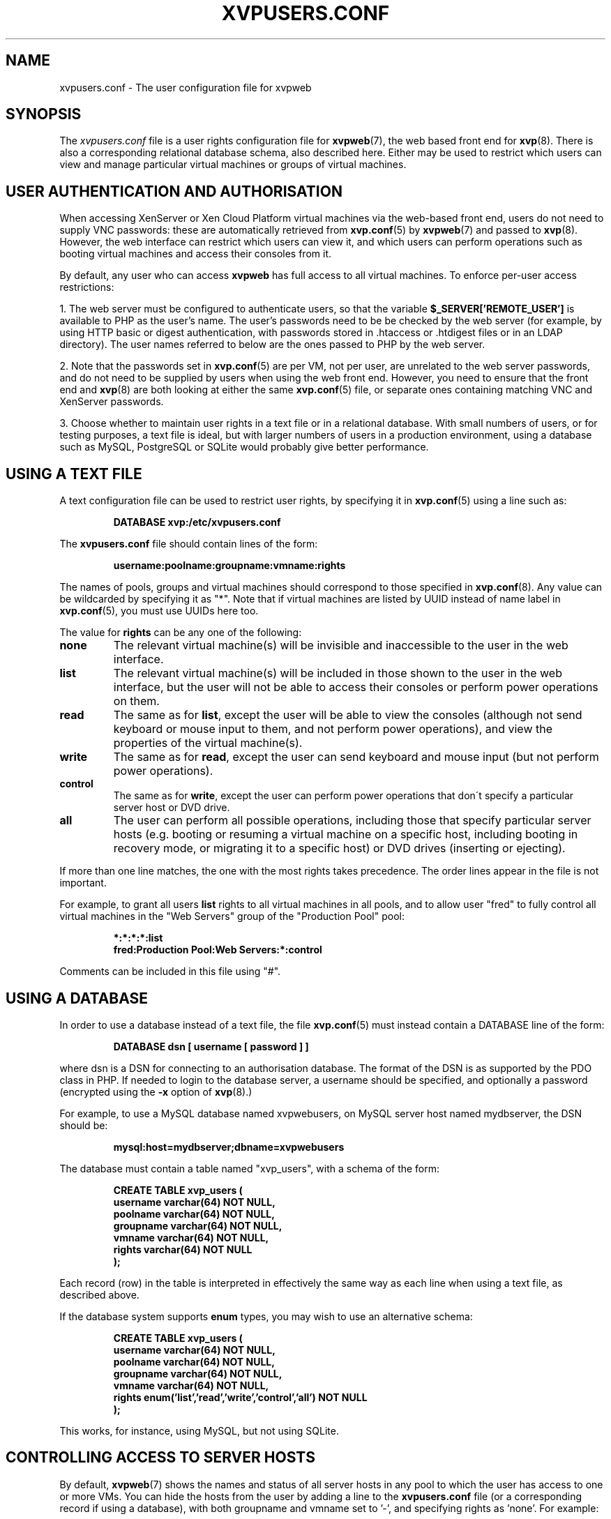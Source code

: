 .TH  "XVPUSERS.CONF" "5" "08 January 2011" "Colin Dean" "Colin Dean"
.SH NAME
xvpusers.conf \- The user configuration file for xvpweb

.SH SYNOPSIS
The \fIxvpusers.conf\fR file is a user rights configuration file for
\fBxvpweb\fR(7), the web based front end for \fBxvp\fR(8).  There is
also a corresponding relational database schema, also described here.
Either may be used to restrict which users can view and manage
particular virtual machines or groups of virtual machines.

.SH USER AUTHENTICATION AND AUTHORISATION
When accessing XenServer or Xen Cloud Platform virtual machines via the
web-based front end, users do not need to supply VNC passwords: these
are automatically retrieved from \fBxvp.conf\fR(5) by \fBxvpweb\fR(7)
and passed to \fBxvp\fR(8).  However, the web interface can restrict
which users can view it, and which users can perform operations such as
booting virtual machines and access their consoles from it.

By default, any user who can access \fBxvpweb\fR has full access to all
virtual machines.  To enforce per-user access restrictions:

1. The web server must be configured to authenticate users, so that the
variable \fB$_SERVER['REMOTE_USER']\fR is available to PHP as the user's
name.  The user's passwords need to be be checked by the web server (for
example, by using HTTP basic or digest authentication, with passwords
stored in .htaccess or .htdigest files or in an LDAP directory).  The
user names referred to below are the ones passed to PHP by the web
server.

2. Note that the passwords set in \fBxvp.conf\fR(5) are per VM, not per
user, are unrelated to the web server passwords, and do not need to be
supplied by users when using the web front end.  However, you need to
ensure that the front end and \fBxvp\fR(8) are both looking at either
the same \fBxvp.conf\fR(5) file, or separate ones containing matching VNC
and XenServer passwords.

3. Choose whether to maintain user rights in a text file or in a
relational database.  With small numbers of users, or for testing
purposes, a text file is ideal, but with larger numbers of users in a
production environment, using a database such as MySQL, PostgreSQL or
SQLite would probably give better performance.

.SH USING A TEXT FILE
A text configuration file can be used to restrict user rights, by
specifying it in \fBxvp.conf\fR(5) using a line such as:
.PP
.RS
\fBDATABASE xvp:/etc/xvpusers.conf\fR
.RE
.PP

The \fBxvpusers.conf\fR file should contain lines of the form:
.PP
.RS
\fBusername:poolname:groupname:vmname:rights\fR
.RE
.PP
The names of pools, groups and virtual machines should correspond to
those specified in \fBxvp.conf\fR(8).  Any value can be wildcarded by
specifying it as "*".  Note that if virtual machines are listed by UUID
instead of name label in \fBxvp.conf\fR(5), you must use UUIDs here too.

The value for \fBrights\fR can be any one of the following:
.TP
.B none
The relevant virtual machine(s) will be invisible and inaccessible to
the user in the web interface.
.TP
.B list
The relevant virtual machine(s) will be included in those shown to the
user in the web interface, but the user will not be able to access their
consoles or perform power operations on them.
.TP
.B read
The same as for \fBlist\fR, except the user will be able to view the
consoles (although not send keyboard or mouse input to them, and not
perform power operations), and view the properties of the virtual
machine(s).
.TP
.B write
The same as for \fBread\fR, except the user can send keyboard and mouse
input (but not perform power operations).
.TP
.B control
The same as for \fBwrite\fR, except the user can perform power
operations that don\'t specify a particular server host or DVD drive.
.TP
.B all
The user can perform all possible operations, including those that
specify particular server hosts (e.g. booting or resuming a virtual
machine on a specific host, including booting in recovery mode, or
migrating it to a specific host) or DVD drives (inserting or
ejecting).
.PP
If more than one line matches, the one with the most rights takes
precedence.  The order lines appear in the file is not important.

For example, to grant all users \fBlist\fR rights to all virtual
machines in all pools, and to allow user "fred" to fully control all
virtual machines in the "Web Servers" group of the "Production Pool"
pool:
.PP
.RS
\fB*:*:*:*:list\fR
.RE
.RS
\fBfred:Production Pool:Web Servers:*:control\fR
.RE
.PP
Comments can be included in this file using "#".

.SH USING A DATABASE
In order to use a database instead of a text file, the file
\fBxvp.conf\fR(5) must instead contain a DATABASE line of the form:
.PP
.RS
\fBDATABASE dsn [ username [ password ] ]\fR
.RE
.PP
where dsn is a DSN for connecting to an authorisation database.  The
format of the DSN is as supported by the PDO class in PHP.  If needed to
login to the database server, a username should be specified, and
optionally a password (encrypted using the \fB-x\fR option of
\fBxvp\fR(8).)

For example, to use a MySQL database named xvpwebusers, on MySQL server
host named mydbserver, the DSN should be:
.PP
.RS
\fBmysql:host=mydbserver;dbname=xvpwebusers\fR
.RE
.PP
The database must contain a table named "xvp_users", with a schema of
the form:
.IP
.nf
\fBCREATE TABLE xvp_users (
    username  varchar(64) NOT NULL,
    poolname  varchar(64) NOT NULL,
    groupname varchar(64) NOT NULL,
    vmname    varchar(64) NOT NULL,
    rights    varchar(64) NOT NULL
);\fR
.fi
.PP
Each record (row) in the table is interpreted in effectively the same
way as each line when using a text file, as described above.

If the database system supports \fBenum\fR types, you may wish to use
an alternative schema:
.IP
.nf
\fBCREATE TABLE xvp_users (
    username  varchar(64) NOT NULL,
    poolname  varchar(64) NOT NULL,
    groupname varchar(64) NOT NULL,
    vmname    varchar(64) NOT NULL,
    rights    enum('list','read','write','control','all') NOT NULL
);\fR
.fi
.PP
This works, for instance, using MySQL, but not using SQLite.

.SH CONTROLLING ACCESS TO SERVER HOSTS
By default, \fBxvpweb\fR(7) shows the names and status of all server
hosts in any pool to which the user has access to one or more VMs.  You
can hide the hosts from the user by adding a line to the
\fBxvpusers.conf\fR file (or a corresponding record if using a
database), with both groupname and vmname set to '-', and specifying
rights as 'none'.  For example:
.PP
.RS
\fBfred:Production Pool:-:-:none\fR
.RE
.PP
If you use 'list' instead of 'none', then the hosts are shown, as is the
case if there is no such line at all.  Other rights values are currently
treated as equivalent to 'list', but may grant permission to perform
additional operations on hosts in future releases.

.SH OTHER SECURITY CONSIDERATIONS
Before deploying any of the components of the xvp suite, ensure you
understand and have addressed the security implications.

If there is no DATABASE line in \fBxvp.conf\fR(5), then full control of
all virtual machines shown by the web front end is granted to anybody
who can access its web pages via the web server.

It is possible to fine tune the relationship between the rights users
have and the operations they may perform.  For instance, to raise the
rights needed to suspend virtual machines, from \fBcontrol\fR to
\fBall\fR, or to lower the rights needed to connect ISO images as
virtual DVD drives from \fBall\fR to \fBcontrol\fR or to \fBwrite\fR.
Refer to the \fBxvprights.conf\fR(5) manual page for details.

Please read the "Security Considerations" section in the README file,
which is included with the software, and also available on the xvp
project web site at \fBwww.xvpsource.org\fR.

.SH CHARACTER ENCODING
Names of pools, hosts, groups and virtual machines may contain non-ASCII
characters, provided they are encoded using UTF-8.

.SH "SEE ALSO"
\fBxvp.conf\fR(5),
\fBxvprights.conf\fR(5),
\fBxvp\fR(8),
\fBxvpweb\fR(7),
\fBxvpdiscover\fR(8),
\fBxvpviewer\fR(1)

.SH AUTHOR
Colin Dean <colin@xvpsource.org>

.SH COPYRIGHT
Copyright \(co 2009-2011 Colin Dean

This program is free software; you can redistribute it and/or modify it
under the terms of the GNU General Public License as published by the
Free Software Foundation; either version 2 of the License, or (at your
option) any later version.

This program is distributed in the hope that it will be useful, but
WITHOUT ANY WARRANTY; without even the implied warranty of
MERCHANTABILITY or FITNESS FOR A PARTICULAR PURPOSE.  See the GNU
General Public License for more details.

Citrix is a registered trademark of Citrix Systems, Inc.

The VNC protocol was originally developed by the RealVNC team while at
Olivetti Research Ltd / AT&T Laboratories Cambridge.

A small part of the source code for \fBxvp\fR(8), \fBxvpdiscover\fR(8)
and \fBxvptag\fR(8) was based on code supplied in the XenServer C SDK
5.0.0, to which the following copyright statement applies:

Copyright \(co 2006-2008 Citrix Systems, Inc.

Permission to use, copy, modify, and distribute this software for any
purpose with or without fee is hereby granted, provided that the above
copyright notice and this permission notice appear in all copies.

THE SOFTWARE IS PROVIDED "AS IS" AND THE AUTHOR DISCLAIMS ALL WARRANTIES
WITH REGARD TO THIS SOFTWARE INCLUDING ALL IMPLIED WARRANTIES OF
MERCHANTABILITY AND FITNESS. IN NO EVENT SHALL THE AUTHOR BE LIABLE FOR
ANY SPECIAL, DIRECT, INDIRECT, OR CONSEQUENTIAL DAMAGES OR ANY DAMAGES
WHATSOEVER RESULTING FROM LOSS OF USE, DATA OR PROFITS, WHETHER IN AN
ACTION OF CONTRACT, NEGLIGENCE OR OTHER TORTIOUS ACTION, ARISING OUT OF
OR IN CONNECTION WITH THE USE OR PERFORMANCE OF THIS SOFTWARE.
